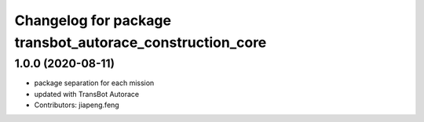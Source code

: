 ^^^^^^^^^^^^^^^^^^^^^^^^^^^^^^^^^^^^^^^^^^^^^^^^^^^^^
Changelog for package transbot_autorace_construction_core
^^^^^^^^^^^^^^^^^^^^^^^^^^^^^^^^^^^^^^^^^^^^^^^^^^^^^

1.0.0 (2020-08-11)
------------------
* package separation for each mission
* updated with TransBot Autorace
* Contributors: jiapeng.feng
